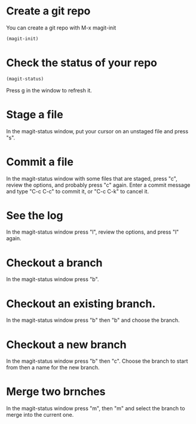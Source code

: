 * Create a git repo
You can create a git repo with M-x magit-init

#+BEGIN_SRC emacs-lisp
(magit-init)
#+END_SRC

* Check the status of your repo

#+BEGIN_SRC emacs-lisp
(magit-status)
#+END_SRC

Press g in the window to refresh it.

* Stage a file
In the magit-status window, put your cursor on an unstaged file and press "s".

* Commit a file
In the magit-status window with some files that are staged, press "c", review the options, and probably press "c" again. Enter a commit message and type "C-c C-c" to commit it, or "C-c C-k" to cancel it.

* See the log
In the magit-status window press "l", review the options, and press "l" again.

* Checkout a branch
In the magit-status window press "b".

* Checkout an existing branch.
In the magit-status window press "b" then "b" and choose the branch.

* Checkout a new branch
In the magit-status window press "b" then "c". Choose the branch to start from then a name for the new branch.

* Merge two brnches
In the magit-status window press "m", then "m" and select the branch to merge into the current one.
